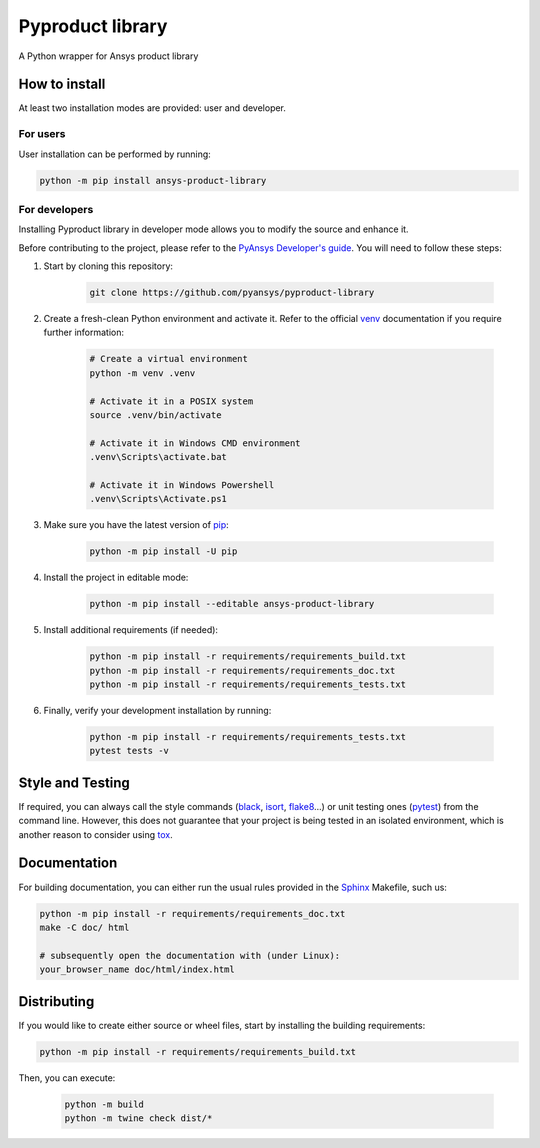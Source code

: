 Pyproduct library
=================

A Python wrapper for Ansys product library


How to install
--------------

At least two installation modes are provided: user and developer.

For users
^^^^^^^^^

User installation can be performed by running:

.. code:: bash

    python -m pip install ansys-product-library

For developers
^^^^^^^^^^^^^^

Installing Pyproduct library in developer mode allows
you to modify the source and enhance it.

Before contributing to the project, please refer to the `PyAnsys Developer's guide`_. You will 
need to follow these steps:

1. Start by cloning this repository:

    .. code:: bash

        git clone https://github.com/pyansys/pyproduct-library

2. Create a fresh-clean Python environment and activate it. Refer to the
   official `venv`_ documentation if you require further information:

    .. code:: bash

        # Create a virtual environment
        python -m venv .venv

        # Activate it in a POSIX system
        source .venv/bin/activate

        # Activate it in Windows CMD environment
        .venv\Scripts\activate.bat

        # Activate it in Windows Powershell
        .venv\Scripts\Activate.ps1

3. Make sure you have the latest version of `pip`_:

    .. code:: bash

        python -m pip install -U pip

4. Install the project in editable mode:

    .. code:: bash
    
        python -m pip install --editable ansys-product-library

5. Install additional requirements (if needed):

     .. code:: bash

        python -m pip install -r requirements/requirements_build.txt
        python -m pip install -r requirements/requirements_doc.txt
        python -m pip install -r requirements/requirements_tests.txt

6. Finally, verify your development installation by running:

    .. code:: bash
        
        python -m pip install -r requirements/requirements_tests.txt
        pytest tests -v


Style and Testing
-----------------

If required, you can always call the style commands (`black`_, `isort`_,
`flake8`_...) or unit testing ones (`pytest`_) from the command line. However,
this does not guarantee that your project is being tested in an isolated
environment, which is another reason to consider using `tox`_.


Documentation
-------------

For building documentation, you can either run the usual rules provided in the
`Sphinx`_ Makefile, such us:

.. code:: bash

    python -m pip install -r requirements/requirements_doc.txt
    make -C doc/ html

    # subsequently open the documentation with (under Linux):
    your_browser_name doc/html/index.html

Distributing
------------

If you would like to create either source or wheel files, start by installing
the building requirements:

.. code:: bash

    python -m pip install -r requirements/requirements_build.txt

Then, you can execute:

    .. code:: bash

        python -m build
        python -m twine check dist/*


.. LINKS AND REFERENCES
.. _black: https://github.com/psf/black
.. _flake8: https://flake8.pycqa.org/en/latest/
.. _isort: https://github.com/PyCQA/isort
.. _PyAnsys Developer's guide: https://dev.docs.pyansys.com/
.. _pre-commit: https://pre-commit.com/
.. _pytest: https://docs.pytest.org/en/stable/
.. _Sphinx: https://www.sphinx-doc.org/en/master/
.. _pip: https://pypi.org/project/pip/
.. _tox: https://tox.wiki/
.. _venv: https://docs.python.org/3/library/venv.html
